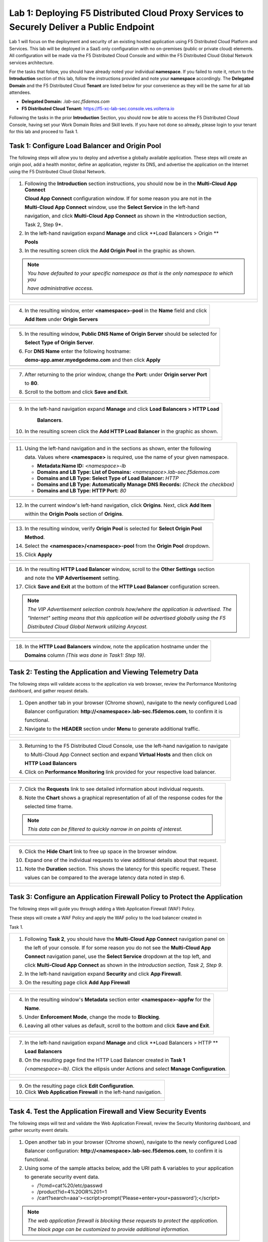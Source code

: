 Lab 1: Deploying F5 Distributed Cloud Proxy Services to Securely Deliver a Public Endpoint
==========================================================================================

Lab 1 will focus on the deployment and security of an existing hosted application using F5 
Distributed Cloud Platform and Services.  This lab will be deployed in a SaaS only 
configuration with no on-premises (public or private cloud) elements.  All configuration
will be made via the F5 Distributed Cloud Console and within the F5 Distributed Cloud Global
Network services architecture.

For the tasks that follow, you should have already noted your individual **namespace**. If you
failed to note it, return to the **Introduction** section of this lab, follow the instructions
provided and note your **namespace** accordingly. The **Delegated Domain** and the F5 
Distributed Cloud **Tenant** are listed below for your convenience as they will be the same for
all lab attendees.

* **Delegated Domain:** *.lab-sec.f5demos.com* 
* **F5 Distributed Cloud Tenant:** https://f5-xc-lab-sec.console.ves.volterra.io 

Following the tasks in the prior **Introduction** Section, you should now be able to access the
F5 Distributed Cloud Console, having set your Work Domain Roles and Skill levels. If you have
not done so already, please login to your tenant for this lab and proceed to Task 1.

Task 1: Configure Load Balancer and Origin Pool
~~~~~~~~~~~~~~~~~~~~~~~~~~~~~~~~~~~~~~~~~~~~~~~

The following steps will allow you to deploy and advertise a globally available application.
These steps will create an origin pool, add a health monitor, define an application, register
its DNS, and advertise the application on the Internet using the F5 Distributed Cloud Global
Network.

+---------------------------------------------------------------------------------------------------------------+
| 1. Following the **Introduction** section  instructions, you should now be in the **Multi-Cloud App Connect** |
|                                                                                                               |
|    **Cloud App Connect** configuration window. If for some reason you are not in the                          |
|                                                                                                               |
|    **Multi-Cloud App Connect** window, use the **Select Service** in the left-hand                            |
|                                                                                                               |
|    navigation, and click **Multi-Cloud App Connect** as shown in the *Introduction section,                   |
|                                                                                                               |
|    Task 2, Step 9*.                                                                                           |
|                                                                                                               |
| 2. In the left-hand navigation expand **Manage** and click **Load Balancers > Origin **                       |
|                                                                                                               |
|    **Pools**                                                                                                  |
|                                                                                                               |
| 3. In the resulting screen click the **Add Origin Pool** in the graphic as shown.                             |
|                                                                                                               |
| .. note::                                                                                                     |
|    *You have defaulted to your specific namespace as that is the only namespace to which you*                 |
|                                                                                                               |
|    *have administrative access.*                                                                              |
+---------------------------------------------------------------------------------------------------------------+
| |lab001|                                                                                                      |
|                                                                                                               |
| |lab002|                                                                                                      |
+---------------------------------------------------------------------------------------------------------------+

+----------------------------------------------------------------------------------------------+
| 4. In the resulting window, enter **<namespace>-pool** in the **Name** field and click       |
|                                                                                              |
|    **Add Item** under **Origin Servers**                                                     |
+----------------------------------------------------------------------------------------------+
| |lab003|                                                                                     |
+----------------------------------------------------------------------------------------------+

+----------------------------------------------------------------------------------------------+
| 5. In the resulting window, **Public DNS Name of Origin Server** should be selected for      |
|                                                                                              |
|    **Select Type of Origin Server**.                                                         |
|                                                                                              |
| 6. For **DNS Name** enter the following hostname:                                            |
|                                                                                              |
|    **demo-app.amer.myedgedemo.com** and then click **Apply**                                 |
+----------------------------------------------------------------------------------------------+
| |lab004|                                                                                     |
+----------------------------------------------------------------------------------------------+

+----------------------------------------------------------------------------------------------+
| 7. After returning to the prior window, change the **Port:** under **Origin server Port**    |
|                                                                                              |
|    to **80**.                                                                                |
|                                                                                              |
| 8. Scroll to the bottom and click **Save and Exit**.                                         |
+----------------------------------------------------------------------------------------------+
| |lab005|                                                                                     |
|                                                                                              |
| |lab006|                                                                                     |
+----------------------------------------------------------------------------------------------+

+----------------------------------------------------------------------------------------------+
| 9. In the left-hand navigation expand **Manage** and click **Load Balancers > HTTP Load**    |
|                                                                                              |
|     **Balancers**.                                                                           |
|                                                                                              |
| 10. In the resulting screen click the **Add HTTP Load Balancer** in the graphic as shown.    |
+----------------------------------------------------------------------------------------------+
| |lab007|                                                                                     |
|                                                                                              |
| |lab008|                                                                                     |
+----------------------------------------------------------------------------------------------+

+----------------------------------------------------------------------------------------------+
| 11. Using the left-hand navigation and in the sections as shown, enter the following         |
|                                                                                              |
|     data. Values where **<namespace>** is required, use the name of your given namespace.    |
|                                                                                              |
|     * **Metadata:Name ID:**  *<namespace>-lb*                                                |
|     * **Domains and LB Type: List of Domains:** *<namespace>.lab-sec.f5demos.com*            |
|     * **Domains and LB Type: Select Type of Load Balancer:** *HTTP*                          |
|     * **Domains and LB Type: Automatically Manage DNS Records:** *(Check the checkbox)*      |
|     * **Domains and LB Type: HTTP Port:** *80*                                               |
+----------------------------------------------------------------------------------------------+
| |lab009|                                                                                     |
+----------------------------------------------------------------------------------------------+

+----------------------------------------------------------------------------------------------+
| 12. In the current window's left-hand navigation, click **Origins**. Next, click **Add Item**|
|                                                                                              |
|     within the **Origin Pools** section of **Origins**.                                      |
+----------------------------------------------------------------------------------------------+
| |lab010|                                                                                     |
+----------------------------------------------------------------------------------------------+

+----------------------------------------------------------------------------------------------+
| 13. In the resulting window, verify **Origin Pool** is selected for **Select Origin Pool**   |
|                                                                                              |
|     **Method**.                                                                              |
|                                                                                              |
| 14. Select the **<namespace>/<namespace>-pool** from the **Origin Pool**  dropdown.          |
|                                                                                              |
| 15. Click **Apply**                                                                          |
+----------------------------------------------------------------------------------------------+
| |lab011|                                                                                     |
+----------------------------------------------------------------------------------------------+

+----------------------------------------------------------------------------------------------+
| 16. In the resulting **HTTP Load Balancer** window, scroll to the **Other Settings** section |
|                                                                                              |
|     and note the **VIP Advertisement** setting.                                              |
|                                                                                              |
| 17. Click **Save and Exit** at the bottom of the **HTTP Load Balancer** configuration screen.|
|                                                                                              |
| .. note::                                                                                    |
|    *The VIP Advertisement selection controls how/where the application is advertised. The*   |
|                                                                                              |
|    *"Internet" setting means that this application will be advertised globally using the F5* |
|                                                                                              |
|    *Distributed Cloud Global Network utilizing Anycast.*                                     |
+----------------------------------------------------------------------------------------------+
| |lab012|                                                                                     |
+----------------------------------------------------------------------------------------------+

+----------------------------------------------------------------------------------------------+
| 18. In the **HTTP Load Balancers** window, note the application hostname under the           |
|                                                                                              |
|     **Domains** column *(This was done in Task1: Step 19)*.                                  |
|                                                                                              |
+----------------------------------------------------------------------------------------------+
| |lab013|                                                                                     |
+----------------------------------------------------------------------------------------------+

Task 2: Testing the Application and Viewing Telemetry Data
~~~~~~~~~~~~~~~~~~~~~~~~~~~~~~~~~~~~~~~~~~~~~~~~~~~~~~~~~~

The following steps will validate access to the application via web browser, review the 
Performance Monitoring dashboard, and gather request details.

+----------------------------------------------------------------------------------------------+
| 1. Open another tab in your browser (Chrome shown), navigate to the newly configured Load    |
|                                                                                              |
|    Balancer configuration: **http://<namespace>.lab-sec.f5demos.com**, to confirm it is      |
|                                                                                              |
|    functional.                                                                               |
|                                                                                              |
| 2. Navigate to the **HEADER** section under **Menu** to generate additional traffic.         |
+----------------------------------------------------------------------------------------------+
| |lab014|                                                                                     |
|                                                                                              |
| |lab015|                                                                                     |
+----------------------------------------------------------------------------------------------+

+----------------------------------------------------------------------------------------------+
| 3. Returning to the F5 Distributed Cloud Console, use the left-hand navigation to navigate   |
|                                                                                              |
|    to Multi-Cloud App Connect section and expand **Virtual Hosts** and then click on         |
|                                                                                              |
|    **HTTP Load Balancers**                                                                   |
|                                                                                              |
| 4. Click on **Performance Monitoring** link provided for your respective load balancer.      |
|                                                                                              |
+----------------------------------------------------------------------------------------------+
| |lab016|                                                                                     |
|                                                                                              |
| |lab017|                                                                                     |
+----------------------------------------------------------------------------------------------+

+----------------------------------------------------------------------------------------------+
| 5. Change the viewable time period from Last 5 minutes (default) to **1 hour** by selecting  |
|                                                                                              |
|    the dropdown shown, click **Last 1 hour** then clicking **Apply**.                            |
|                                                                                              |
| 6. Note the **End to end Latency** tile.  This shows the average latency for all requests to |
|                                                                                              |
|    this load balancer.                                                                       |
|                                                                                              |
| .. note::                                                                                    |
|    *As you have not run many requests, summary analytics may not be available in the*        |
|                                                                                              |
|    *dashboard view yet.*                                                                     |
+----------------------------------------------------------------------------------------------+
| |lab018|                                                                                     |
|                                                                                              |
| |lab019|                                                                                     |
+----------------------------------------------------------------------------------------------+

+----------------------------------------------------------------------------------------------+
| 7. Click the **Requests** link to see detailed information about individual requests.        |
|                                                                                              |
| 8. Note the **Chart** shows a graphical representation of all of the response codes for the  |
|                                                                                              |
|    selected time frame.                                                                      |
|                                                                                              |
| .. note::                                                                                    |
|    *This data can be filtered to quickly narrow in on points of interest.*                   |
+----------------------------------------------------------------------------------------------+
| |lab020|                                                                                     |
|                                                                                              |
| |lab021|                                                                                     |
+----------------------------------------------------------------------------------------------+

+----------------------------------------------------------------------------------------------+
| 9. Click the **Hide Chart** link to free up space in the browser window.                     |
|                                                                                              |
| 10. Expand one of the individual requests to view additional details about that request.     |
|                                                                                              |
| 11. Note the **Duration** section.  This shows the latency for this specific request.  These |
|                                                                                              |
|     values can be compared to the average latency data noted in step 6.                      |
+----------------------------------------------------------------------------------------------+
| |lab022|                                                                                     |
|                                                                                              |
| |lab023|                                                                                     |
+----------------------------------------------------------------------------------------------+

Task 3: Configure an Application Firewall Policy to Protect the Application
~~~~~~~~~~~~~~~~~~~~~~~~~~~~~~~~~~~~~~~~~~~~~~~~~~~~~~~~~~~~~~~~~~~~~~~~~~~

The following steps will guide you through adding a Web Application Firewall (WAF) Policy.

These steps will create a WAF Policy and apply the WAF policy to the load balancer created in 

Task 1.

+----------------------------------------------------------------------------------------------+
| 1. Following **Task 2**, you should have the **Multi-Cloud App Connect** navigation panel on |
|                                                                                              |
|    the left of your console.  If for some reason you do not see the **Multi-Cloud App**      |
|                                                                                              |
|    **Connect** navigation panel, use the **Select Service** dropdown at the top left, and    |
|                                                                                              |
|    click **Multi-Cloud App Connect** as shown in the *Introduction section, Task 2, Step 9*. |
|                                                                                              |
| 2. In the left-hand navigation expand **Security** and click **App Firewall**.               |
|                                                                                              |
| 3. On the resulting page click **Add App Firewall**                                          | 
+----------------------------------------------------------------------------------------------+
| |lab024|                                                                                     |
|                                                                                              |
| |lab025|                                                                                     |
+----------------------------------------------------------------------------------------------+

+----------------------------------------------------------------------------------------------+
| 4. In the resulting window's **Metadata** section enter **<namespace>-appfw** for the        |
|                                                                                              |
|    **Name**.                                                                                 |
|                                                                                              |
| 5. Under **Enforcement Mode**, change the mode to **Blocking**.                              |
|                                                                                              |
| 6. Leaving all other values as default, scroll to the bottom and click **Save and Exit**.    |
+----------------------------------------------------------------------------------------------+
| |lab026|                                                                                     |
|                                                                                              |
| |lab027|                                                                                     |
+----------------------------------------------------------------------------------------------+

+----------------------------------------------------------------------------------------------+
| 7. In the left-hand navigation expand **Manage** and click **Load Balancers > HTTP **        |
|                                                                                              |
|    **Load Balancers**                                                                        |
|                                                                                              |
| 8. On the resulting page find the HTTP Load Balancer created in **Task 1**                   |
|                                                                                              |
|    *(<namespace>-lb)*.  Click the ellipsis under Actions and select **Manage Configuration**.|
+----------------------------------------------------------------------------------------------+
| |lab028|                                                                                     |
|                                                                                              |
| |lab029|                                                                                     |
+----------------------------------------------------------------------------------------------+

+----------------------------------------------------------------------------------------------+
| 9. On the resulting page click **Edit Configuration**.                                       |
|                                                                                              |
| 10. Click **Web Application Firewall** in the left-hand navigation.                          |  
+----------------------------------------------------------------------------------------------+
| |lab030|                                                                                     |
|                                                                                              |
| |lab031|                                                                                     |
+----------------------------------------------------------------------------------------------+


+----------------------------------------------------------------------------------------------+
| 11. Under the **Web Application Firewall** section select **Enable** from the **Web**
|                                                                                              |
|     **Application Firewall (WAF)** dropdown.                                                 |
|                                                                                              |
| 12. Select the Web Application Firewall name that you created in *Steps 1-6* of this task    |
|                                                                                              |
|     *(<namespace>-appfw)* from the **Enable** dropdown.                                      |
|                                                                                              |
| 13. Scroll to the bottom of the page and click **Save and Exit**                             |
+----------------------------------------------------------------------------------------------+
| |lab032|                                                                                     |
|                                                                                              |
| |lab033|                                                                                     |
+----------------------------------------------------------------------------------------------+


Task 4. Test the Application Firewall and View Security Events
~~~~~~~~~~~~~~~~~~~~~~~~~~~~~~~~~~~~~~~~~~~~~~~~~~~~~~~~~~~~~~

The following steps will test and validate the Web Application Firewall, review the  Security
Monitoring dashboard, and gather security event details.

+----------------------------------------------------------------------------------------------+
| 1. Open another tab in your browser (Chrome shown), navigate to the newly configured Load    |
|                                                                                              |
|    Balancer configuration: **http://<namespace>.lab-sec.f5demos.com**, to confirm it is      |
|                                                                                              |
|    functional.                                                                               |
|                                                                                              |
| 2. Using some of the sample attacks below, add the URI path & variables to your application  |
|                                                                                              |
|    to generate security event data.                                                          |
|                                                                                              |
|    * /?cmd=cat%20/etc/passwd                                                                 |
|    * /product?id=4%20OR%201=1                                                                |
|    * /cart?search=aaa'><script>prompt('Please+enter+your+password');</script>                |
|                                                                                              |
| .. note::                                                                                    |
|    *The web application firewall is blocking these requests to protect the application.*     |
|                                                                                              |
|    *The block page can be customized to provide additional information.*                     |
+----------------------------------------------------------------------------------------------+
| |lab034|                                                                                     |
+----------------------------------------------------------------------------------------------+

+----------------------------------------------------------------------------------------------+
| 3. Returning to the F5 Distributed Cloud Console, use the left-hand navigation to navigate   |
|                                                                                              |
|    to Multi-Cloud App Connect setion and expand **Virtual Hosts** and click on **HTTP Load   |
|                                                                                              |
|    Balancers**.                                                                              |
|                                                                                              |
| 4. Click on the **Security Monitoring** link for your respective load balancer.              |
+----------------------------------------------------------------------------------------------+
| |lab035|                                                                                     |
|                                                                                              |
| |lab036|
+----------------------------------------------------------------------------------------------+

+----------------------------------------------------------------------------------------------+
| 5. From the **Dashboard** view, using the horizontal navigation, click **Security Events**.  |
|                                                                                              |
| 8. Note the **Chart** shows a graphical representation of all of the response codes for the  |
|                                                                                              |
|    selected time frame.                                                                      |
|                                                                                              |
| .. note::                                                                                    |
|    *If you lost your 1 Hour Filter, re-apply using Task 2: Step 5*                           |
+----------------------------------------------------------------------------------------------+
| |lab037|                                                                                     |
|                                                                                              |
| |lab038|                                                                                     |
+----------------------------------------------------------------------------------------------+

+----------------------------------------------------------------------------------------------+
| 6. Click the **Hide Chart** link to free up space in the browser window.                     |
|                                                                                              |
| 7. Expand your latest security event as shown.                                               |
|                                                                                              |
| 8. Note the summary detail provided in the **Information** link.  The **Request ID** which   |
|                                                                                              |
|    is synonymous with **Support ID** (filterable) from the Security Event Block Page.        |
|                                                                                              |
| 9. Scroll to the bottom of the information screen to see specific signatures detected and    |
|                                                                                              |
|    actions taken during the security event.                                                  |
|                                                                                              |
| .. note::                                                                                    |
|    *Similar to a Request, Security Events also have additional detail in JSON format.*       |
+----------------------------------------------------------------------------------------------+
| |lab039|                                                                                     |
|                                                                                              |
| |lab040|                                                                                     |
|                                                                                              |
| |lab041|                                                                                     |
+----------------------------------------------------------------------------------------------+

+----------------------------------------------------------------------------------------------+
| **End of Lab 1:**  This concludes Lab 1.  In this lab you created an origin pool to connect  |
|                                                                                              |
| to the application, you then created a load balancer and associated the origin pool to the   |
|                                                                                              |
| load balancer.  This allowed the application to be advertised via the F5 Distributed Cloud   |
|                                                                                              |
| Global Network.  The Distributed Cloud Console was then used to review telemetry data        |
|                                                                                              |
| gathered for the application.  Next an Application Firewall policy was created and assigned  |
|                                                                                              |
| to protect the application.  Finally a sample attack was run against the application and the |
|                                                                                              |
| security event data was reviewed within the Distributed Cloud Console.                       |
|                                                                                              |
| A brief presentation will be shared prior to the beginning of Lab 2.                         |
+----------------------------------------------------------------------------------------------+
| |labend|                                                                                     |
+----------------------------------------------------------------------------------------------+

.. |lab001| image:: _static/lab1-001.png
   :width: 800px
.. |lab002| image:: _static/lab1-002.png
   :width: 800px
.. |lab003| image:: _static/lab1-003.png
   :width: 800px
.. |lab004| image:: _static/lab1-004.png
   :width: 800px
.. |lab005| image:: _static/lab1-005.png
   :width: 800px
.. |lab006| image:: _static/lab1-006.png
   :width: 800px
.. |lab007| image:: _static/lab1-007.png
   :width: 800px
.. |lab008| image:: _static/lab1-008.png
   :width: 800px
.. |lab009| image:: _static/lab1-009.png
   :width: 800px
.. |lab010| image:: _static/lab1-010.png
   :width: 800px
.. |lab011| image:: _static/lab1-011.png
   :width: 800px
.. |lab012| image:: _static/lab1-012.png
   :width: 800px
.. |lab013| image:: _static/lab1-013.png
   :width: 800px
.. |lab014| image:: _static/lab1-014.png
   :width: 800px
.. |lab015| image:: _static/lab1-015.png
   :width: 800px
.. |lab016| image:: _static/lab1-016.png
   :width: 800px
.. |lab017| image:: _static/lab1-017.png
   :width: 800px
.. |lab018| image:: _static/lab1-018.png
   :width: 800px
.. |lab019| image:: _static/lab1-019.png
   :width: 800px
.. |lab020| image:: _static/lab1-020.png
   :width: 800px
.. |lab021| image:: _static/lab1-021.png
   :width: 800px
.. |lab022| image:: _static/lab1-022.png
   :width: 800px
.. |lab023| image:: _static/lab1-023.png
   :width: 800px
.. |lab024| image:: _static/lab1-024.png
   :width: 800px
.. |lab025| image:: _static/lab1-025.png
   :width: 800px
.. |lab026| image:: _static/lab1-026.png
   :width: 800px
.. |lab027| image:: _static/lab1-027.png
   :width: 800px
.. |lab028| image:: _static/lab1-028.png
   :width: 800px
.. |lab029| image:: _static/lab1-029.png
   :width: 800px
.. |lab030| image:: _static/lab1-030.png
   :width: 800px
.. |lab031| image:: _static/lab1-031.png
   :width: 800px
.. |lab032| image:: _static/lab1-032.png
   :width: 800px
.. |lab033| image:: _static/lab1-033.png
   :width: 800px
.. |lab034| image:: _static/lab1-034.png
   :width: 800px
.. |lab035| image:: _static/lab1-035.png
   :width: 800px
.. |lab036| image:: _static/lab1-036.png
   :width: 800px
.. |lab037| image:: _static/lab1-037.png
   :width: 800px
.. |lab038| image:: _static/lab1-038.png
   :width: 800px
.. |lab039| image:: _static/lab1-039.png
   :width: 800px
.. |lab040| image:: _static/lab1-040.png
   :width: 800px
.. |labend| image:: _static/labend.png
   :width: 800px
